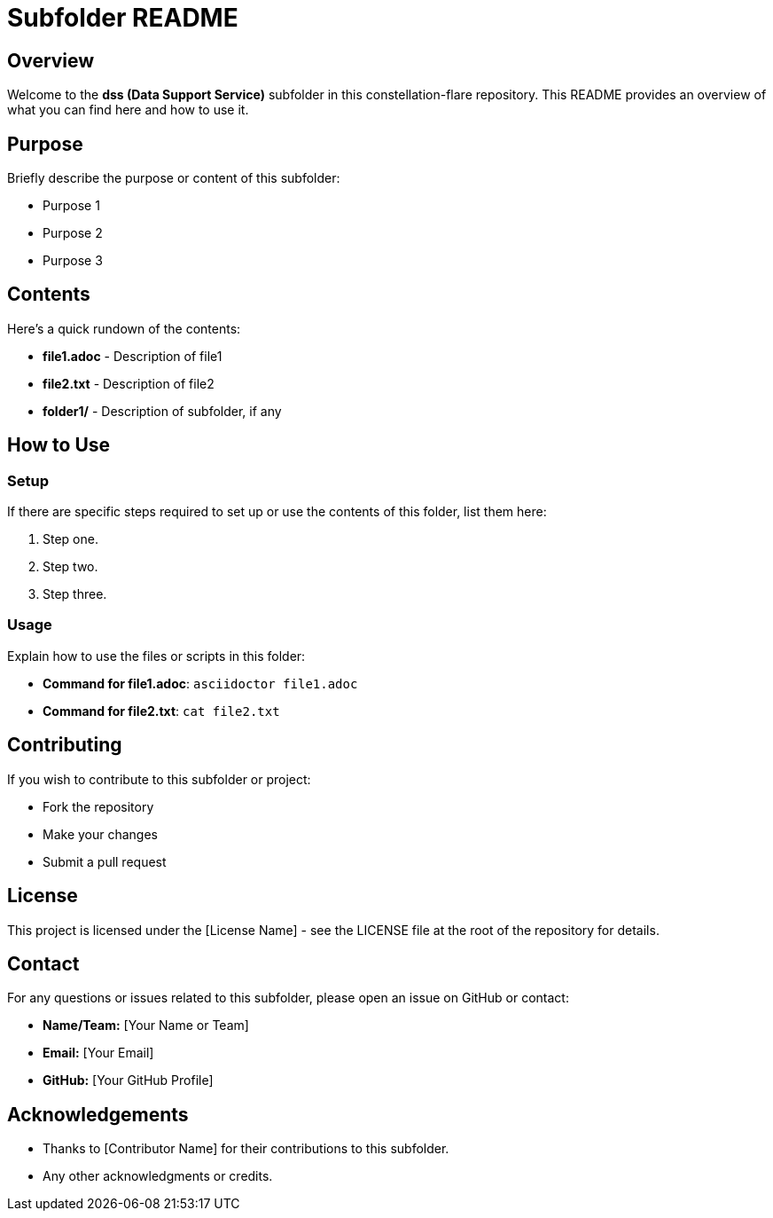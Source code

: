 = Subfolder README

== Overview

Welcome to the *dss (Data Support Service)* subfolder in this constellation-flare repository. This README provides an overview of what you can find here and how to use it.

== Purpose

Briefly describe the purpose or content of this subfolder:

- Purpose 1
- Purpose 2
- Purpose 3

== Contents

Here's a quick rundown of the contents:

* **file1.adoc** - Description of file1
* **file2.txt** - Description of file2
* **folder1/** - Description of subfolder, if any

== How to Use

=== Setup

If there are specific steps required to set up or use the contents of this folder, list them here:

1. Step one.
2. Step two.
3. Step three.

=== Usage

Explain how to use the files or scripts in this folder:

- **Command for file1.adoc**: `asciidoctor file1.adoc`
- **Command for file2.txt**: `cat file2.txt`

== Contributing

If you wish to contribute to this subfolder or project:

- Fork the repository
- Make your changes
- Submit a pull request

== License

This project is licensed under the [License Name] - see the LICENSE file at the root of the repository for details.

== Contact

For any questions or issues related to this subfolder, please open an issue on GitHub or contact:

- **Name/Team:** [Your Name or Team]
- **Email:** [Your Email]
- **GitHub:** [Your GitHub Profile]

== Acknowledgements

- Thanks to [Contributor Name] for their contributions to this subfolder.
- Any other acknowledgments or credits.
